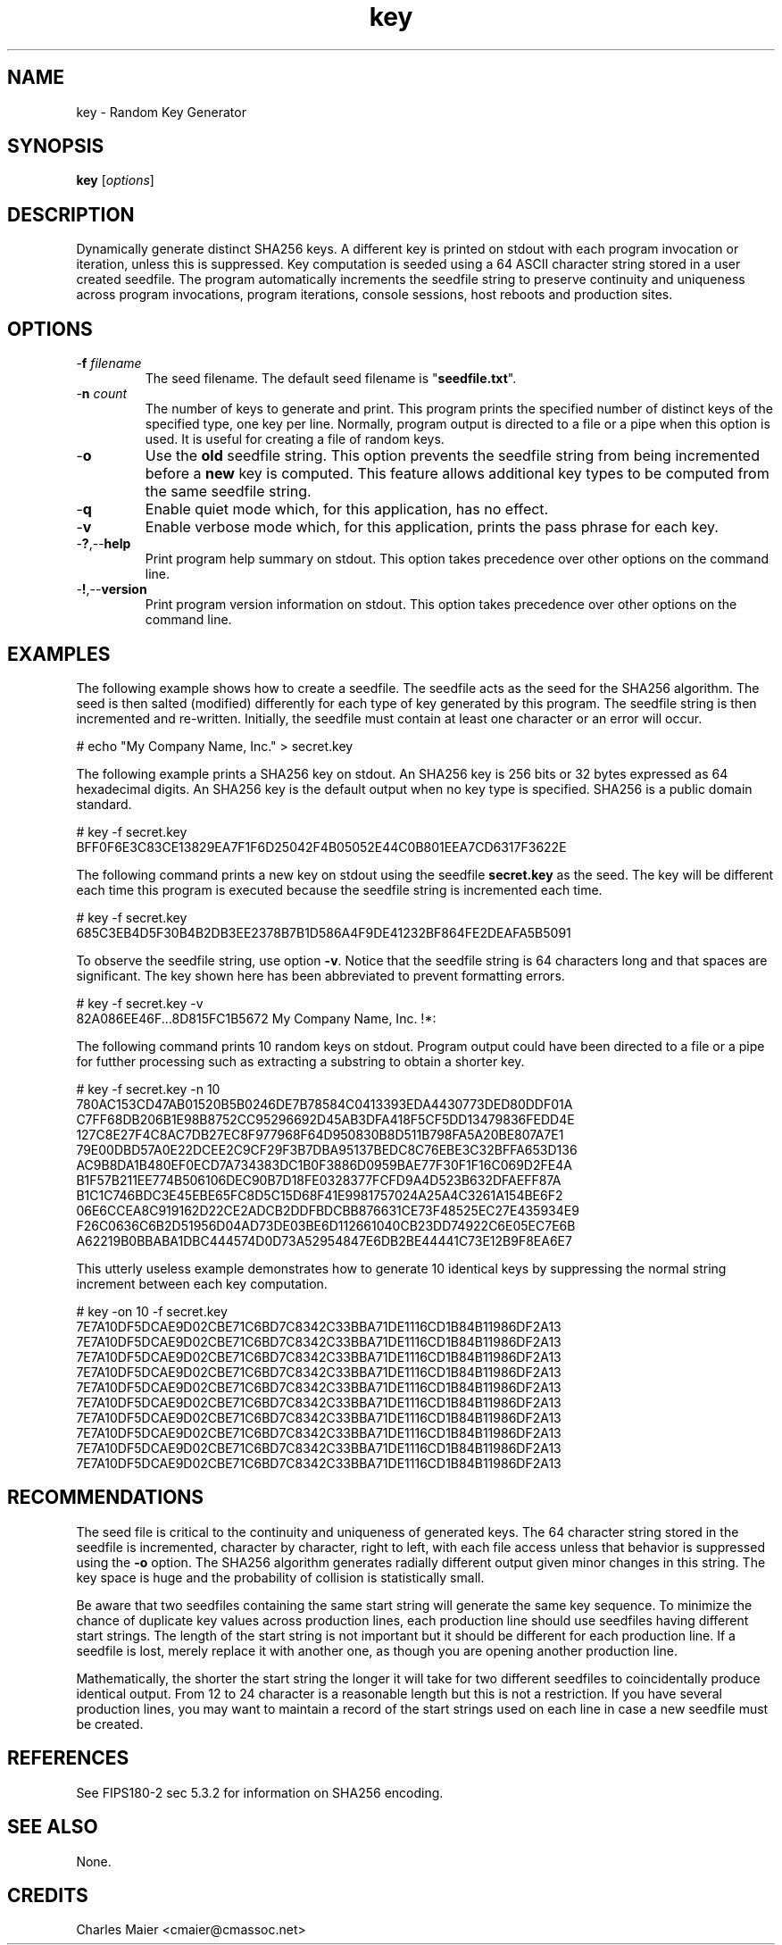 .TH key 7 "December 2012" "plc-utils-2.1.3" "Qualcomm Atheros Powerline Toolkit"

.SH NAME
key - Random Key Generator

.SH SYNOPSIS
.BR key 
.RI [ options ] 

.SH DESCRIPTION
Dynamically generate distinct SHA256 keys.
A different key is printed on stdout with each program invocation or iteration, unless this is suppressed.
Key computation is seeded using a 64 ASCII character string stored in a user created seedfile.
The program automatically increments the seedfile string to preserve continuity and uniqueness across program invocations, program iterations, console sessions, host reboots and production sites.

.SH OPTIONS

.TP
-\fBf \fIfilename\fR
The seed filename.
The default seed filename is "\fBseedfile.txt\fR".

.TP
-\fBn \fIcount\fR
The number of keys to generate and print.
This program prints the specified number of distinct keys of the specified type, one key per line.
Normally, program output is directed to a file or a pipe when this option is used.
It is useful for creating a file of random keys.

.TP
-\fBo\fR
Use the \fBold\fR seedfile string.
This option prevents the seedfile string from being incremented before a \fBnew\fR key is computed.
This feature allows additional key types to be computed from the same seedfile string.

.TP
.RB - q
Enable quiet mode which, for this application, has no effect.

.TP
.RB - v
Enable verbose mode which, for this application, prints the pass phrase for each key.

.TP
.RB - ? ,-- help
Print program help summary on stdout.
This option takes precedence over other options on the command line.

.TP
.RB - ! ,-- version
Print program version information on stdout.
This option takes precedence over other options on the command line.

.SH EXAMPLES
The following example shows how to create a seedfile.
The seedfile acts as the seed for the SHA256 algorithm.
The seed is then salted (modified) differently for each type of key generated by this program.
The seedfile string is then incremented and re-written.
Initially, the seedfile must contain at least one character or an error will occur.
.PP
   # echo "My Company Name, Inc." > secret.key
.PP
The following example prints a SHA256 key on stdout.
An SHA256 key is 256 bits or 32 bytes expressed as 64 hexadecimal digits.
An SHA256 key is the default output when no key type is specified.
SHA256 is a public domain standard.
.PP
   # key -f secret.key
   BFF0F6E3C83CE13829EA7F1F6D25042F4B05052E44C0B801EEA7CD6317F3622E
.PP
The following command prints a new key on stdout using the seedfile \fBsecret.key\fR as the seed.
The key will be different each time this program is executed because the seedfile string is incremented each time.
.PP
   # key -f secret.key
   685C3EB4D5F30B4B2DB3EE2378B7B1D586A4F9DE41232BF864FE2DEAFA5B5091
.PP
To observe the seedfile string, use option \fB-v\fR.
Notice that the seedfile string is 64 characters long and that spaces are significant.
The key shown here has been abbreviated to prevent formatting errors.
.PP
   # key -f secret.key -v
   82A086EE46F...8D815FC1B5672 My Company Name, Inc.
!*:
.PP
The following command prints 10 random keys on stdout.
Program output could have been directed to a file or a pipe for futther processing such as extracting a substring to obtain a shorter key.
.PP
   # key -f secret.key -n 10
   780AC153CD47AB01520B5B0246DE7B78584C0413393EDA4430773DED80DDF01A
   C7FF68DB206B1E98B8752CC95296692D45AB3DFA418F5CF5DD13479836FEDD4E
   127C8E27F4C8AC7DB27EC8F977968F64D950830B8D511B798FA5A20BE807A7E1
   79E00DBD57A0E22DCEE2C9CF29F3B7DBA95137BEDC8C76EBE3C32BFFA653D136
   AC9B8DA1B480EF0ECD7A734383DC1B0F3886D0959BAE77F30F1F16C069D2FE4A
   B1F57B211EE774B506106DEC90B7D18FE0328377FCFD9A4D523B632DFAEFF87A
   B1C1C746BDC3E45EBE65FC8D5C15D68F41E9981757024A25A4C3261A154BE6F2
   06E6CCEA8C919162D22CE2ADCB2DDFBDCBB876631CE73F48525EC27E435934E9
   F26C0636C6B2D51956D04AD73DE03BE6D112661040CB23DD74922C6E05EC7E6B
   A62219B0BBABA1DBC444574D0D73A52954847E6DB2BE44441C73E12B9F8EA6E7
.PP
This utterly useless example demonstrates how to generate 10 identical keys by suppressing the normal string increment between each key computation.
.PP
   # key -on 10 -f secret.key
   7E7A10DF5DCAE9D02CBE71C6BD7C8342C33BBA71DE1116CD1B84B11986DF2A13
   7E7A10DF5DCAE9D02CBE71C6BD7C8342C33BBA71DE1116CD1B84B11986DF2A13
   7E7A10DF5DCAE9D02CBE71C6BD7C8342C33BBA71DE1116CD1B84B11986DF2A13
   7E7A10DF5DCAE9D02CBE71C6BD7C8342C33BBA71DE1116CD1B84B11986DF2A13
   7E7A10DF5DCAE9D02CBE71C6BD7C8342C33BBA71DE1116CD1B84B11986DF2A13
   7E7A10DF5DCAE9D02CBE71C6BD7C8342C33BBA71DE1116CD1B84B11986DF2A13
   7E7A10DF5DCAE9D02CBE71C6BD7C8342C33BBA71DE1116CD1B84B11986DF2A13
   7E7A10DF5DCAE9D02CBE71C6BD7C8342C33BBA71DE1116CD1B84B11986DF2A13
   7E7A10DF5DCAE9D02CBE71C6BD7C8342C33BBA71DE1116CD1B84B11986DF2A13
   7E7A10DF5DCAE9D02CBE71C6BD7C8342C33BBA71DE1116CD1B84B11986DF2A13

.SH RECOMMENDATIONS
The seed file is critical to the continuity and uniqueness of generated keys.
The 64 character string stored in the seedfile is incremented, character by character, right to left, with each file access unless that behavior is suppressed using the \fB-o\fR option.
The SHA256 algorithm generates radially different output given minor changes in this string.
The key space is huge and the probability of collision is statistically small.
.PP
Be aware that two seedfiles containing the same start string will generate the same key sequence.
To minimize the chance of duplicate key values across production lines, each production line should use seedfiles having different start strings.
The length of the start string is not important but it should be different for each production line.
If a seedfile is lost, merely replace it with another one, as though you are opening another production line.
.PP
Mathematically, the shorter the start string the longer it will take for two different seedfiles to coincidentally produce identical output.
From 12 to 24 character is a reasonable length but this is not a restriction.
If you have several production lines, you may want to maintain a record of the start strings used on each line in case a new seedfile must be created.

.SH REFERENCES
See FIPS180-2 sec 5.3.2 for information on SHA256 encoding.

.SH SEE ALSO
None.

.SH CREDITS
 Charles Maier <cmaier@cmassoc.net>
